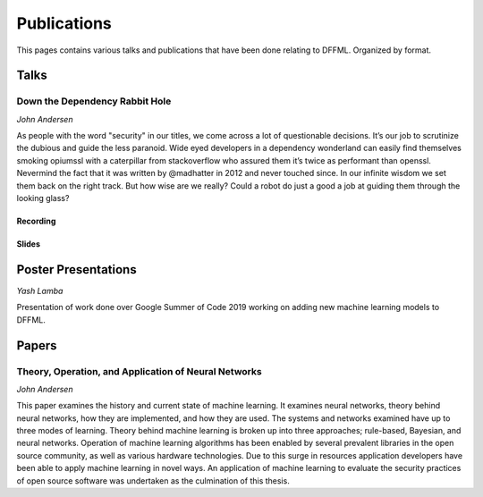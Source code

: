 Publications
============

This pages contains various talks and publications that have been done relating
to DFFML. Organized by format.

Talks
-----

Down the Dependency Rabbit Hole
~~~~~~~~~~~~~~~~~~~~~~~~~~~~~~~

`John Andersen`

As people with the word "security" in our titles, we come across a lot of
questionable decisions. It’s our job to scrutinize the dubious and guide the
less paranoid. Wide eyed developers in a dependency wonderland can easily find
themselves smoking opiumssl with a caterpillar from stackoverflow who assured
them it’s twice as performant than openssl. Nevermind the fact that it was
written by @madhatter in 2012 and never touched since. In our infinite wisdom we
set them back on the right track. But how wise are we really? Could a robot do
just a good a job at guiding them through the looking glass?

Recording
+++++++++

.. raw:: html

    <iframe width="560" height="315" src="https://www.youtube.com/embed/D9puJiKKKS8" frameborder="0" allow="accelerometer; autoplay; encrypted-media; gyroscope; picture-in-picture" allowfullscreen></iframe>

Slides
++++++

.. raw:: html

    <iframe src="images/BSidesPDX_2019_Down_The_Dependency_Rabbit_Hole.pdf" marginheight="0" marginwidth="0" allowfullscreen="true" mozallowfullscreen="true" webkitallowfullscreen="true" width="688" height="600" frameborder="0"></iframe>

Poster Presentations
--------------------

`Yash Lamba`

Presentation of work done over Google Summer of Code 2019 working on adding new
machine learning models to DFFML.

.. raw:: html

    <iframe src="images/GSoC_2019_Models.pdf" marginheight="0" marginwidth="0" allowfullscreen="true" mozallowfullscreen="true" webkitallowfullscreen="true" width="688" height="600" frameborder="0"></iframe>

Papers
------

Theory, Operation, and Application of Neural Networks
~~~~~~~~~~~~~~~~~~~~~~~~~~~~~~~~~~~~~~~~~~~~~~~~~~~~~


`John Andersen`

This paper examines the history and current state of machine learning. It
examines neural networks, theory behind neural networks, how they are
implemented, and how they are used. The systems and networks examined have up to
three modes of learning. Theory behind machine learning is broken up into three
approaches; rule-based, Bayesian, and neural networks. Operation of machine
learning algorithms has been enabled by several prevalent libraries in the open
source community, as well as various hardware technologies. Due to this surge in
resources application developers have been able to apply machine learning in
novel ways. An application of machine learning to evaluate the security
practices of open source software was undertaken as the culmination of this
thesis.

.. raw:: html

    <iframe src="images/Theory_Operation_and_Application_of_Neural_Networks.pdf" marginheight="0" marginwidth="0" allowfullscreen="true" mozallowfullscreen="true" webkitallowfullscreen="true" width="688" height="600" frameborder="0"></iframe>
